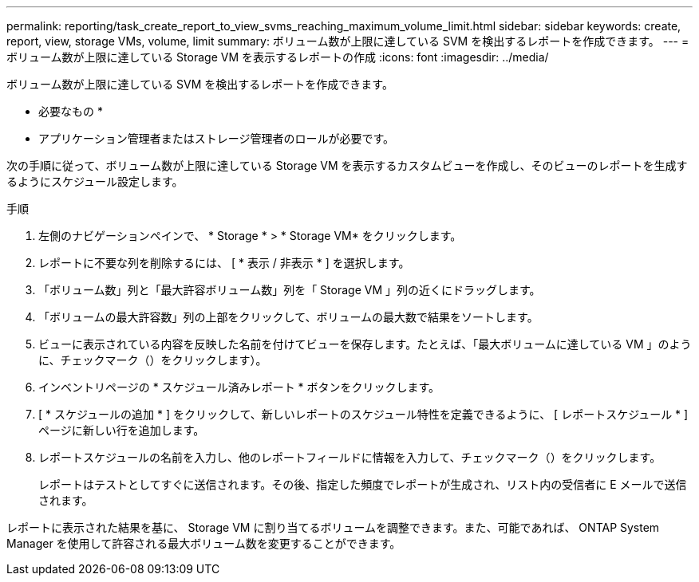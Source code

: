 ---
permalink: reporting/task_create_report_to_view_svms_reaching_maximum_volume_limit.html 
sidebar: sidebar 
keywords: create, report, view, storage VMs, volume, limit 
summary: ボリューム数が上限に達している SVM を検出するレポートを作成できます。 
---
= ボリューム数が上限に達している Storage VM を表示するレポートの作成
:icons: font
:imagesdir: ../media/


[role="lead"]
ボリューム数が上限に達している SVM を検出するレポートを作成できます。

* 必要なもの *

* アプリケーション管理者またはストレージ管理者のロールが必要です。


次の手順に従って、ボリューム数が上限に達している Storage VM を表示するカスタムビューを作成し、そのビューのレポートを生成するようにスケジュール設定します。

.手順
. 左側のナビゲーションペインで、 * Storage * > * Storage VM* をクリックします。
. レポートに不要な列を削除するには、 [ * 表示 / 非表示 * ] を選択します。
. 「ボリューム数」列と「最大許容ボリューム数」列を「 Storage VM 」列の近くにドラッグします。
. 「ボリュームの最大許容数」列の上部をクリックして、ボリュームの最大数で結果をソートします。
. ビューに表示されている内容を反映した名前を付けてビューを保存します。たとえば、「最大ボリュームに達している VM 」のように、チェックマーク（）をクリックしますimage:../media/blue_check.gif[""]）。
. インベントリページの * スケジュール済みレポート * ボタンをクリックします。
. [ * スケジュールの追加 * ] をクリックして、新しいレポートのスケジュール特性を定義できるように、 [ レポートスケジュール * ] ページに新しい行を追加します。
. レポートスケジュールの名前を入力し、他のレポートフィールドに情報を入力して、チェックマーク（image:../media/blue_check.gif[""]）をクリックします。
+
レポートはテストとしてすぐに送信されます。その後、指定した頻度でレポートが生成され、リスト内の受信者に E メールで送信されます。



レポートに表示された結果を基に、 Storage VM に割り当てるボリュームを調整できます。また、可能であれば、 ONTAP System Manager を使用して許容される最大ボリューム数を変更することができます。
